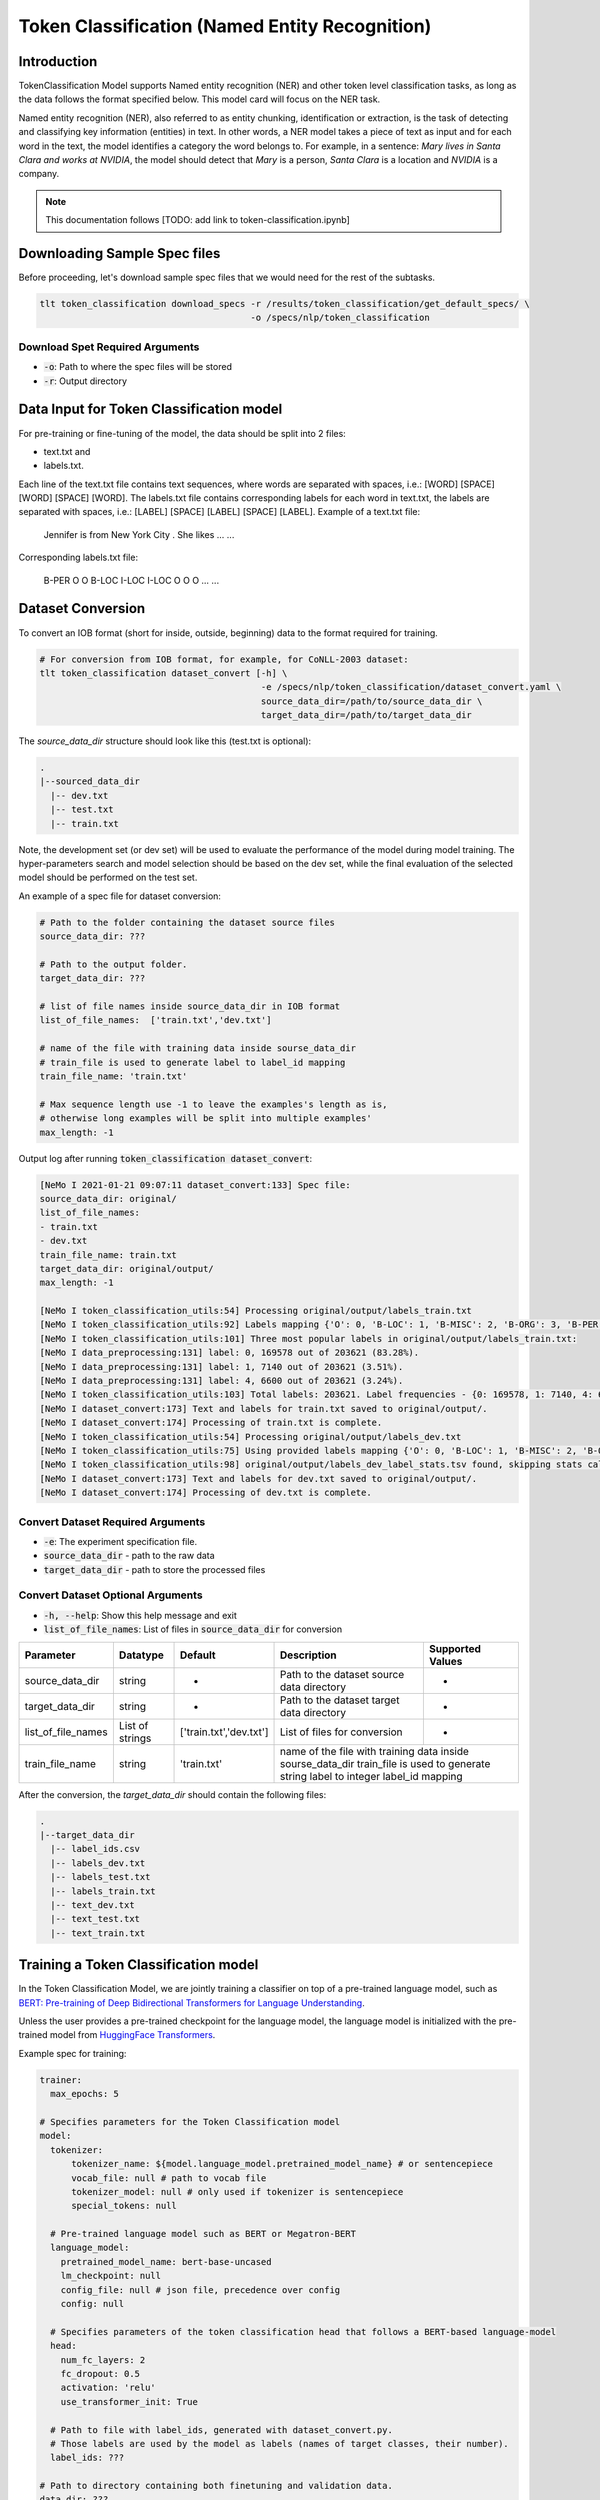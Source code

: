 Token Classification (Named Entity Recognition)
===============================================

.. _token_classification:


Introduction
------------

TokenClassification Model supports Named entity recognition (NER) and other token level classification tasks, \
as long as the data follows the format specified below. This model card will focus on the NER task.

Named entity recognition (NER), also referred to as entity chunking, identification or extraction, is the task of \
detecting and classifying key information (entities) in text. In other words, a NER model takes a piece of text as \
input and for each word in the text, the model identifies a category the word belongs to.
For example, in a sentence: `Mary lives in Santa Clara and works at NVIDIA`, the model should detect that `Mary` \
is a person, `Santa Clara` is a location and `NVIDIA` is a company.

.. note::

    This documentation follows [TODO: add link to token-classification.ipynb]

Downloading Sample Spec files
-----------------------------

Before proceeding, let's download sample spec files that we would need for the rest of the subtasks.

.. code::

    tlt token_classification download_specs -r /results/token_classification/get_default_specs/ \
                                            -o /specs/nlp/token_classification

Download Spet Required Arguments
^^^^^^^^^^^^^^^^^^^^^^^^^^^^^^^^

* :code:`-o`: Path to where the spec files will be stored
* :code:`-r`: Output directory

.. _dataset_token_classification:

Data Input for Token Classification model
-----------------------------------------

For pre-training or fine-tuning of the model, the data should be split into 2 files:

- text.txt and
- labels.txt.

Each line of the text.txt file contains text sequences, where words are separated with spaces, i.e.: [WORD] [SPACE] [WORD] [SPACE] [WORD].
The labels.txt file contains corresponding labels for each word in text.txt, the labels are separated with spaces, i.e.: [LABEL] [SPACE] [LABEL] [SPACE] [LABEL].
Example of a text.txt file:

    Jennifer is from New York City .
    She likes ...
    ...

Corresponding labels.txt file:

    B-PER O O B-LOC I-LOC I-LOC O
    O O ...
    ...

Dataset Conversion
------------------

To convert an IOB format (short for inside, outside, beginning) data to the format required for training.

.. code::

    # For conversion from IOB format, for example, for CoNLL-2003 dataset:
    tlt token_classification dataset_convert [-h] \
                                              -e /specs/nlp/token_classification/dataset_convert.yaml \
                                              source_data_dir=/path/to/source_data_dir \
                                              target_data_dir=/path/to/target_data_dir

The `source_data_dir` structure should look like this (test.txt is optional):

.. code::

   .
   |--sourced_data_dir
     |-- dev.txt
     |-- test.txt
     |-- train.txt

Note, the development set (or dev set) will be used to evaluate the performance of the model during model training. \
The hyper-parameters search and model selection should be based on the dev set, while the final evaluation of \
the selected model should be performed on the test set.

An example of a spec file for dataset conversion:

.. code::

    # Path to the folder containing the dataset source files
    source_data_dir: ???

    # Path to the output folder.
    target_data_dir: ???

    # list of file names inside source_data_dir in IOB format
    list_of_file_names:  ['train.txt','dev.txt']

    # name of the file with training data inside sourse_data_dir
    # train_file is used to generate label to label_id mapping
    train_file_name: 'train.txt'

    # Max sequence length use -1 to leave the examples's length as is,
    # otherwise long examples will be split into multiple examples'
    max_length: -1

Output log after running :code:`token_classification dataset_convert`:

.. code::

    [NeMo I 2021-01-21 09:07:11 dataset_convert:133] Spec file:
    source_data_dir: original/
    list_of_file_names:
    - train.txt
    - dev.txt
    train_file_name: train.txt
    target_data_dir: original/output/
    max_length: -1

    [NeMo I token_classification_utils:54] Processing original/output/labels_train.txt
    [NeMo I token_classification_utils:92] Labels mapping {'O': 0, 'B-LOC': 1, 'B-MISC': 2, 'B-ORG': 3, 'B-PER': 4, 'I-LOC': 5, 'I-MISC': 6, 'I-ORG': 7, 'I-PER': 8} saved to : original/output/label_ids.csv
    [NeMo I token_classification_utils:101] Three most popular labels in original/output/labels_train.txt:
    [NeMo I data_preprocessing:131] label: 0, 169578 out of 203621 (83.28%).
    [NeMo I data_preprocessing:131] label: 1, 7140 out of 203621 (3.51%).
    [NeMo I data_preprocessing:131] label: 4, 6600 out of 203621 (3.24%).
    [NeMo I token_classification_utils:103] Total labels: 203621. Label frequencies - {0: 169578, 1: 7140, 4: 6600, 3: 6321, 8: 4528, 7: 3704, 2: 3438, 5: 1157, 6: 1155}
    [NeMo I dataset_convert:173] Text and labels for train.txt saved to original/output/.
    [NeMo I dataset_convert:174] Processing of train.txt is complete.
    [NeMo I token_classification_utils:54] Processing original/output/labels_dev.txt
    [NeMo I token_classification_utils:75] Using provided labels mapping {'O': 0, 'B-LOC': 1, 'B-MISC': 2, 'B-ORG': 3, 'B-PER': 4, 'I-LOC': 5, 'I-MISC': 6, 'I-ORG': 7, 'I-PER': 8}
    [NeMo I token_classification_utils:98] original/output/labels_dev_label_stats.tsv found, skipping stats calculation.
    [NeMo I dataset_convert:173] Text and labels for dev.txt saved to original/output/.
    [NeMo I dataset_convert:174] Processing of dev.txt is complete.


Convert Dataset Required Arguments
^^^^^^^^^^^^^^^^^^^^^^^^^^^^^^^^^^

* :code:`-e`: The experiment specification file.
* :code:`source_data_dir` - path to the raw data
* :code:`target_data_dir` - path to store the processed files

Convert Dataset Optional Arguments
^^^^^^^^^^^^^^^^^^^^^^^^^^^^^^^^^^

* :code:`-h, --help`: Show this help message and exit
* :code:`list_of_file_names`: List of files in :code:`source_data_dir` for conversion

+--------------------+----------------+---------------------------------+------------------------------------------------+-------------------------------+
| **Parameter**      | **Datatype**   | **Default**                     | **Description**                                | **Supported Values**          |
+====================+================+=================================+================================================+===============================+
| source_data_dir    | string         | -                               | Path to the dataset source data directory      | -                             |
+--------------------+----------------+---------------------------------+------------------------------------------------+-------------------------------+
| target_data_dir    | string         | -                               | Path to the dataset target data directory      | -                             |
+--------------------+----------------+---------------------------------+------------------------------------------------+-------------------------------+
| list_of_file_names | List of strings| ['train.txt','dev.txt']         | List of files for conversion                   | -                             |
+--------------------+----------------+---------------------------------+------------------------------------------------+-------------------------------+
| train_file_name    | string         | 'train.txt'                     | name of the file with training data inside sourse_data_dir                     |
|                    |                |                                 | train_file is used to generate string label to integer label_id mapping        |
+--------------------+----------------+---------------------------------+------------------------------------------------+-------------------------------+


After the conversion, the `target_data_dir` should contain the following files:

.. code::

   .
   |--target_data_dir
     |-- label_ids.csv
     |-- labels_dev.txt
     |-- labels_test.txt
     |-- labels_train.txt
     |-- text_dev.txt
     |-- text_test.txt
     |-- text_train.txt


Training a Token Classification model
-------------------------------------

In the Token Classification Model, we are jointly training a classifier on top of a pre-trained \
language model, such as `BERT: Pre-training of Deep Bidirectional Transformers for Language Understanding <https://arxiv.org/abs/1810.04805>`__.

Unless the user provides a pre-trained checkpoint for the language model, the language model is initialized with the
pre-trained model from `HuggingFace Transformers <https://github.com/huggingface/transformers>`__.


Example spec for training:

.. code::

    trainer:
      max_epochs: 5

    # Specifies parameters for the Token Classification model
    model:
      tokenizer:
          tokenizer_name: ${model.language_model.pretrained_model_name} # or sentencepiece
          vocab_file: null # path to vocab file
          tokenizer_model: null # only used if tokenizer is sentencepiece
          special_tokens: null

      # Pre-trained language model such as BERT or Megatron-BERT
      language_model:
        pretrained_model_name: bert-base-uncased
        lm_checkpoint: null
        config_file: null # json file, precedence over config
        config: null

      # Specifies parameters of the token classification head that follows a BERT-based language-model
      head:
        num_fc_layers: 2
        fc_dropout: 0.5
        activation: 'relu'
        use_transformer_init: True

      # Path to file with label_ids, generated with dataset_convert.py.
      # Those labels are used by the model as labels (names of target classes, their number).
      label_ids: ???

    # Path to directory containing both finetuning and validation data.
    data_dir: ???

    # Specifies the parameters of the dataset to be used for training.
    training_ds:
      text_file: text_train.txt
      labels_file: labels_train.txt
      batch_size: 64
      num_samples: -1 # number of samples to be considered, -1 means all the dataset

    # Specifies the parameters of the dataset to be used for validation.
    validation_ds:
      text_file: text_dev.txt
      labels_file: labels_dev.txt
      batch_size: 64
      num_samples: -1 # number of samples to be considered, -1 means all the dataset

    # The parameters for the training optimizer, including learning rate, lr schedule, etc.
    optim:
      name: adam
      lr: 5e-5
      weight_decay: 0.00

      # scheduler setup
      sched:
        name: WarmupAnnealing
        # Scheduler params
        warmup_steps: null
        warmup_ratio: 0.1
        last_epoch: -1
        # pytorch lightning args
        monitor: val_loss
        reduce_on_plateau: false

The specification can be roughly grouped into three categories:

* Parameters that describe the training process
* Parameters that describe the datasets, and
* Parameters that describe the model.

More details about parameters in the spec file could be found below:

+-------------------------------------------+-----------------+----------------------------------------------------------------------------------+--------------------------------------------------------------------------------------------------------------+
| **Parameter**                             | **Data Type**   |   **Default**                                                                    | **Description**                                                                                              |
+-------------------------------------------+-----------------+----------------------------------------------------------------------------------+--------------------------------------------------------------------------------------------------------------+
| data_dir                                  | string          | --                                                                               | Path to the data converted to the specified above format                                                     |
+-------------------------------------------+-----------------+----------------------------------------------------------------------------------+--------------------------------------------------------------------------------------------------------------+
| trainer.max_epochs                        | integer         | 5                                                                                | Maximum number of epochs to train the model                                                                  |
+-------------------------------------------+-----------------+----------------------------------------------------------------------------------+--------------------------------------------------------------------------------------------------------------+
| model.label_ids                           | string          | --                                                                               | Path to the string labels to integet mapping (is generated during the dataset conversion step)               |
+-------------------------------------------+-----------------+----------------------------------------------------------------------------------+--------------------------------------------------------------------------------------------------------------+
| model.tokenizer.tokenizer_name            | string          | Will be filled automatically based on model.language_model.pretrained_model_name | Tokenizer name                                                                                               |
+-------------------------------------------+-----------------+----------------------------------------------------------------------------------+--------------------------------------------------------------------------------------------------------------+
| model.tokenizer.vocab_file                | string          | null                                                                             | Path to tokenizer vocabulary                                                                                 |
+-------------------------------------------+-----------------+----------------------------------------------------------------------------------+--------------------------------------------------------------------------------------------------------------+
| model.tokenizer.tokenizer_model           | string          | null                                                                             | Path to tokenizer model (only for sentencepiece tokenizer)                                                   |
+-------------------------------------------+-----------------+----------------------------------------------------------------------------------+--------------------------------------------------------------------------------------------------------------+
| model.language_model.pretrained_model_name| string          | bert-base-uncased                                                                | Pre-trained language model name, for example: `bert-base-cased` or `bert-base-uncased`                       |
+-------------------------------------------+-----------------+----------------------------------------------------------------------------------+--------------------------------------------------------------------------------------------------------------+
| model.language_model.lm_checkpoint        | string          | null                                                                             | Path to the pre-trained language model checkpoint                                                            |
+-------------------------------------------+-----------------+----------------------------------------------------------------------------------+--------------------------------------------------------------------------------------------------------------+
| model.language_model.config_file          | string          | null                                                                             | Path to the pre-trained language model config file                                                           |
+-------------------------------------------+-----------------+----------------------------------------------------------------------------------+--------------------------------------------------------------------------------------------------------------+
| model.language_model.config               | dictionary      | null                                                                             | Config of the pre-trained language model                                                                     |
+-------------------------------------------+-----------------+----------------------------------------------------------------------------------+--------------------------------------------------------------------------------------------------------------+
| model.head.num_fc_layers                  | integer         | 2                                                                                | Number of fully connected layers                                                                             |
+-------------------------------------------+-----------------+----------------------------------------------------------------------------------+--------------------------------------------------------------------------------------------------------------+
| model.head.fc_dropout                     | float           | 0.5                                                                              | Activation to use between fully connected layers                                                             |
+-------------------------------------------+-----------------+----------------------------------------------------------------------------------+--------------------------------------------------------------------------------------------------------------+
| model.head.activation                     | string          | 'relu'                                                                           | Dropout to apply to the input hidden states                                                                  |
+-------------------------------------------+-----------------+----------------------------------------------------------------------------------+--------------------------------------------------------------------------------------------------------------+
| model.punct_head.use_transrormer_init     | bool            | True                                                                             | Whether to initialize the weights of the classifier head with the same approach used in Transformer          |
+-------------------------------------------+-----------------+----------------------------------------------------------------------------------+--------------------------------------------------------------------------------------------------------------+
| training_ds.text_file                     | string          | text_train.txt                                                                   | Name of the text training file located at `data_dir`                                                         |
+-------------------------------------------+-----------------+----------------------------------------------------------------------------------+--------------------------------------------------------------------------------------------------------------+
| training_ds.labels_file                   | string          | labels_train.txt                                                                 | Name of the labels training file located at `data_dir`                                                       |
+-------------------------------------------+-----------------+----------------------------------------------------------------------------------+--------------------------------------------------------------------------------------------------------------+
| training_ds.shuffle                       | bool            | True                                                                             | Whether to shuffle the training data                                                                         |
+-------------------------------------------+-----------------+----------------------------------------------------------------------------------+--------------------------------------------------------------------------------------------------------------+
| training_ds.num_samples                   | integer         | -1                                                                               | Number of samples to use from the training dataset, -1 mean all                                              |
+-------------------------------------------+-----------------+----------------------------------------------------------------------------------+--------------------------------------------------------------------------------------------------------------+
| training_ds.batch_size                    | integer         | 64                                                                               | Training data batch size                                                                                     |
+-------------------------------------------+-----------------+----------------------------------------------------------------------------------+--------------------------------------------------------------------------------------------------------------+
| validation_ds.text_file                   | string          | text_dev.txt                                                                     | Name of the text file for evaluation, located at `data_dir`                                                  |
+-------------------------------------------+-----------------+----------------------------------------------------------------------------------+--------------------------------------------------------------------------------------------------------------+
| validation_ds.labels_file                 | string          | labels_dev.txt                                                                   | Name of the labels dev file located at `data_dir`                                                            |
+-------------------------------------------+-----------------+----------------------------------------------------------------------------------+--------------------------------------------------------------------------------------------------------------+
| validation_ds.shuffle                     | bool            | False                                                                            | Whether to shuffle the dev data                                                                              |
+-------------------------------------------+-----------------+----------------------------------------------------------------------------------+--------------------------------------------------------------------------------------------------------------+
| validation_ds.num_samples                 | integer         | -1                                                                               | Number of samples to use from the dev set, -1 mean all                                                       |
+-------------------------------------------+-----------------+----------------------------------------------------------------------------------+--------------------------------------------------------------------------------------------------------------+
| validation_ds.batch_size                  | integer         | 64                                                                               | Dev set batch size                                                                                           |
+-------------------------------------------+-----------------+----------------------------------------------------------------------------------+--------------------------------------------------------------------------------------------------------------+
| optim.name                                | string          | adam                                                                             | Optimizer to use for training                                                                                |
+-------------------------------------------+-----------------+----------------------------------------------------------------------------------+--------------------------------------------------------------------------------------------------------------+
| optim.lr                                  | float           | 5e-5                                                                             | Learning rate to use for training                                                                            |
+-------------------------------------------+-----------------+----------------------------------------------------------------------------------+--------------------------------------------------------------------------------------------------------------+
| optim.weight_decay                        | float           | 0                                                                                | Weight decay to use for training                                                                             |
+-------------------------------------------+-----------------+----------------------------------------------------------------------------------+--------------------------------------------------------------------------------------------------------------+
| optim.sched.name                          | string          | WarmupAnnealing                                                                  | Warm up schedule                                                                                             |
+-------------------------------------------+-----------------+----------------------------------------------------------------------------------+--------------------------------------------------------------------------------------------------------------+
| optim.sched.warmup_ratio                  | float           | 0.1                                                                              | Warm up ratio                                                                                                |
+-------------------------------------------+-----------------+----------------------------------------------------------------------------------+--------------------------------------------------------------------------------------------------------------+

Example of the command for training the model:

.. code::

    tlt token_classification train [-h] \
                                    -e /specs/nlp/token_classification/train.yaml \
                                    -r /results/token_classification/train/ \
                                    -g 1 \
                                    -k $KEY
                                    data_dir=/path/to/data_dir \
                                    model.label_ids=/path/to/label_ids.csv \
                                    trainer.max_epochs=5 \
                                    training_ds.num_samples=-1 \
                                    validation_ds.num_samples=-1


Required Arguments for Training
^^^^^^^^^^^^^^^^^^^^^^^^^^^^^^^

* :code:`-e`: The experiment specification file to set up training.
* :code:`-r`: Path to the directory to store the results.
* :code:`-k`: Encryption key
* :code:`data_dir`: Path to the `data_dir` with the processed data files.
* :code:`model.label_ids`: Path to the `label_ids.csv` file, usually stored at `data_dir`

Optional Arguments
^^^^^^^^^^^^^^^^^^

* :code:`-h, --help`: Show this help message and exit
* :code:`-g`: The number of GPUs to be used in evaluation in a multi-gpu scenario (default: 1).
* Other arguments to override fields in the specification file.

.. note::

    While the arguments are defined in the spec file, if you wish to override these parameter definitions in the spec file \
    and experiment with them, you may do so over command line by simple defining the param. \
    For example, the sample spec file mentioned above has :code:`validation_ds.batch_size` set to 64. \
    However, if you see that the GPU utilization can be optimized further by using larger a batch size, \
    you may override to the desired value, by adding the field :code:`validation_ds.batch_size=128` over command line.
    You may repeat this with any of the parameters defined in the sample spec file.

Snippets of the output log from executing the :code:`token_classification train` command:

.. code::

    # complete model's spec file will be shown
    [NeMo I train:93] Spec file:
        restore_from: ???
        exp_manager:
          explicit_log_dir: /results/token_classification/train/
          exp_dir: null
          name: trained-model
          version: null
          use_datetime_version: true
          resume_if_exists: true
          resume_past_end: false
          resume_ignore_no_checkpoint: true
          create_tensorboard_logger: false
          summary_writer_kwargs: null
          create_wandb_logger: false
          wandb_logger_kwargs: null
          create_checkpoint_callback: true
          checkpoint_callback_params:
            filepath: null
            monitor: val_loss
            verbose: true
            save_last: true
            save_top_k: 3
            save_weights_only: false
            mode: auto
            period: 1
            prefix: null
            postfix: .tlt
            save_best_model: false
          files_to_copy: null
        model:
          tokenizer:
            tokenizer_name: ...
        ...

    [NeMo I exp_manager:186] Experiments will be logged at /results/token_classification/train/

    # The dataset will be processed and tokenized
    [NeMo I token_classification_model:61] Reusing label_ids file found at data_dir/label_ids.csv.
    Using bos_token, but it is not set yet.
    Using eos_token, but it is not set yet.
    [NeMo I token_classification_model:105] Setting model.dataset.data_dir to data_dir.

    [NeMo I 2021-01-21 17:57:14 token_classification_utils:54] Processing data_dir/labels_train.txt
    [NeMo I 2021-01-21 17:57:14 token_classification_utils:75] Using provided labels mapping {'O': 0, 'B-GPE': 1, 'B-LOC': 2, 'B-MISC': 3, 'B-ORG': 4, 'B-PER': 5, 'B-TIME': 6, 'I-GPE': 7, 'I-LOC': 8, 'I-MISC': 9, 'I-ORG': 10, 'I-PER': 11, 'I-TIME': 12}
    [NeMo I 2021-01-21 17:57:15 token_classification_utils:101] Three most popular labels in data_dir/labels_train.txt:
    [NeMo I 2021-01-21 17:57:15 data_preprocessing:131] label: 0, 18417 out of 21717 (84.80%).
    [NeMo I 2021-01-21 17:57:15 data_preprocessing:131] label: 2, 829 out of 21717 (3.82%).
    [NeMo I 2021-01-21 17:57:15 data_preprocessing:131] label: 6, 433 out of 21717 (1.99%).
    [NeMo I 2021-01-21 17:57:15 token_classification_utils:103] Total labels: 21717. Label frequencies - {0: 18417, 2: 829, 6: 433, 4: 357, 11: 352, 5: 349, 1: 338, 10: 281, 8: 181, 12: 142, 3: 21, 9: 12, 7: 5}
    [NeMo I 2021-01-21 17:57:15 token_classification_utils:112] Class Weights: {0: 0.09070632901875775, 2: 2.015124802820822, 6: 3.858056493160419, 4: 4.679379444085327, 11: 4.7458479020979025, 5: 4.786643156270664, 1: 4.942421483841602, 10: 5.9449767314535995, 8: 9.229494262643433, 12: 11.764355362946912, 3: 79.54945054945055, 9: 139.21153846153845, 7: 334.10769230769233}
    [NeMo I 2021-01-21 17:57:15 token_classification_utils:116] Class weights saved to data_dir/labels_train_weights.p
    [NeMo I 2021-01-21 17:57:19 token_classification_dataset:116] Setting Max Seq length to: 64
    [NeMo I 2021-01-21 17:57:19 data_preprocessing:295] Some stats of the lengths of the sequences:
    [NeMo I 2021-01-21 17:57:19 data_preprocessing:301] Min: 6 |                  Max: 64 |                  Mean: 26.357 |                  Median: 26.0
    [NeMo I 2021-01-21 17:57:19 data_preprocessing:303] 75 percentile: 32.00
    [NeMo I 2021-01-21 17:57:19 data_preprocessing:304] 99 percentile: 51.00
    [NeMo W 2021-01-21 17:57:19 token_classification_dataset:145] 0 are longer than 64
    [NeMo I 2021-01-21 17:57:19 token_classification_dataset:148] *** Example ***
    [NeMo I 2021-01-21 17:57:19 token_classification_dataset:149] i: 0
    [NeMo I 2021-01-21 17:57:19 token_classification_dataset:150] subtokens: [CLS] new zealand ' s cricket team has scored a morale - boost ##ing win over bangladesh in the first of three one - day internationals in new zealand . [SEP]
    [NeMo I 2021-01-21 17:57:19 token_classification_dataset:151] loss_mask: 1 1 1 1 1 1 1 1 1 1 1 1 1 1 1 1 1 1 1 1 1 1 1 1 1 1 1 1 1 1 1 0 0 0 0 0 0 0 0 0 0 0 0 0 0 0 0 0 0 0 0 0 0 0 0 0 0 0 0 0 0 0 0 0
    [NeMo I 2021-01-21 17:57:19 token_classification_dataset:152] input_mask: 1 1 1 1 1 1 1 1 1 1 1 1 1 1 1 1 1 1 1 1 1 1 1 1 1 1 1 1 1 1 1 0 0 0 0 0 0 0 0 0 0 0 0 0 0 0 0 0 0 0 0 0 0 0 0 0 0 0 0 0 0 0 0 0
    [NeMo I 2021-01-21 17:57:19 token_classification_dataset:153] subtokens_mask: 0 1 1 1 0 1 1 1 1 1 1 0 0 0 1 1 1 1 1 1 1 1 1 0 0 1 1 1 1 1 0 0 0 0 0 0 0 0 0 0 0 0 0 0 0 0 0 0 0 0 0 0 0 0 0 0 0 0 0 0 0 0 0 0
    [NeMo I 2021-01-21 17:57:19 token_classification_dataset:155] labels: 0 2 8 0 0 0 0 0 0 0 0 0 0 0 0 0 2 0 0 6 12 12 12 12 12 0 0 2 8 0 0 0 0 0 0 0 0 0 0 0 0 0 0 0 0 0 0 0 0 0 0 0 0 0 0 0 0 0 0 0 0 0 0 0
    [NeMo I 2021-01-21 17:57:19 token_classification_dataset:264] features saved to data_dir/cached_text_train.txt_BertTokenizer_128_30522_-1
    [NeMo I 2021-01-21 17:57:19 token_classification_utils:54] Processing data_dir/labels_dev.txt
    [NeMo I 2021-01-21 17:57:19 token_classification_utils:75] Using provided labels mapping {'O': 0, 'B-GPE': 1, 'B-LOC': 2, 'B-MISC': 3, 'B-ORG': 4, 'B-PER': 5, 'B-TIME': 6, 'I-GPE': 7, 'I-LOC': 8, 'I-MISC': 9, 'I-ORG': 10, 'I-PER': 11, 'I-TIME': 12}
    [NeMo I 2021-01-21 17:57:20 token_classification_utils:101] Three most popular labels in data_dir/labels_dev.txt:
    [NeMo I 2021-01-21 17:57:20 data_preprocessing:131] label: 0, 18266 out of 21775 (83.89%).
    [NeMo I 2021-01-21 17:57:20 data_preprocessing:131] label: 2, 809 out of 21775 (3.72%).
    [NeMo I 2021-01-21 17:57:20 data_preprocessing:131] label: 6, 435 out of 21775 (2.00%).
    [NeMo I 2021-01-21 17:57:20 token_classification_utils:103] Total labels: 21775. Label frequencies - {0: 18266, 2: 809, 6: 435, 4: 418, 11: 414, 5: 392, 1: 351, 10: 351, 8: 174, 12: 146, 7: 8, 3: 8, 9: 3}
    [NeMo I 2021-01-21 17:57:24 token_classification_dataset:116] Setting Max Seq length to: 70
    [NeMo I 2021-01-21 17:57:24 data_preprocessing:295] Some stats of the lengths of the sequences:
    [NeMo I 2021-01-21 17:57:24 data_preprocessing:301] Min: 7 |                  Max: 70 |                  Mean: 26.437 |                  Median: 26.0
    [NeMo I 2021-01-21 17:57:24 data_preprocessing:303] 75 percentile: 33.00
    [NeMo I 2021-01-21 17:57:24 data_preprocessing:304] 99 percentile: 50.00
    [NeMo W 2021-01-21 17:57:24 token_classification_dataset:145] 0 are longer than 70
    [NeMo I 2021-01-21 17:57:24 token_classification_dataset:148] *** Example ***
    [NeMo I 2021-01-21 17:57:24 token_classification_dataset:149] i: 0
    [NeMo I 2021-01-21 17:57:24 token_classification_dataset:150] subtokens: [CLS] hamas refuses to recognize israel , and has vowed to undermine palestinian leader mahmoud abbas ' s efforts to make peace with the jewish state . [SEP]
    [NeMo I 2021-01-21 17:57:24 token_classification_dataset:151] loss_mask: 1 1 1 1 1 1 1 1 1 1 1 1 1 1 1 1 1 1 1 1 1 1 1 1 1 1 1 1 0 0 0 0 0 0 0 0 0 0 0 0 0 0 0 0 0 0 0 0 0 0 0 0 0 0 0 0 0 0 0 0 0 0 0 0 0 0 0 0 0 0
    [NeMo I 2021-01-21 17:57:24 token_classification_dataset:152] input_mask: 1 1 1 1 1 1 1 1 1 1 1 1 1 1 1 1 1 1 1 1 1 1 1 1 1 1 1 1 0 0 0 0 0 0 0 0 0 0 0 0 0 0 0 0 0 0 0 0 0 0 0 0 0 0 0 0 0 0 0 0 0 0 0 0 0 0 0 0 0 0
    [NeMo I 2021-01-21 17:57:24 token_classification_dataset:153] subtokens_mask: 0 1 1 1 1 1 1 1 1 1 1 1 1 1 1 1 1 0 1 1 1 1 1 1 1 1 1 0 0 0 0 0 0 0 0 0 0 0 0 0 0 0 0 0 0 0 0 0 0 0 0 0 0 0 0 0 0 0 0 0 0 0 0 0 0 0 0 0 0 0
    [NeMo I 2021-01-21 17:57:24 token_classification_dataset:155] labels: 0 4 0 0 0 2 0 0 0 0 0 0 1 0 5 11 0 0 0 0 0 0 0 0 0 0 0 0 0 0 0 0 0 0 0 0 0 0 0 0 0 0 0 0 0 0 0 0 0 0 0 0 0 0 0 0 0 0 0 0 0 0 0 0 0 0 0 0 0 0
    [NeMo I 2021-01-21 17:57:24 token_classification_dataset:264] features saved to data_dir/cached_text_dev.txt_BertTokenizer_128_30522_-1

    [NeMo I 2021-01-21 17:00:09 modelPT:830] Optimizer config = Adam (
        Parameter Group 0
            amsgrad: False
            betas: (0.9, 0.999)
            eps: 1e-08
            lr: 5e-05
            weight_decay: 0.0
        )
    [NeMo I 2021-01-21 17:00:09 lr_scheduler:621] Scheduler "<nemo.core.optim.lr_scheduler.WarmupAnnealing object at 0x7f3b6d05f400>"
        will be used during training (effective maximum steps = 16) -
        Parameters :
        (warmup_steps: null
        warmup_ratio: 0.1
        last_epoch: -1
        max_steps: 16
        )
    initializing ddp: GLOBAL_RANK: 0, MEMBER: 1/1
    [NeMo I 2021-01-21 17:00:11 modelPT:704] No optimizer config provided, therefore no optimizer was created

    110 M     Trainable params
    0         Non-trainable params
    110 M     Total params
    Validation sanity check:  50%|████████████████████████████▌                            | 1/2 [00:00<00:00,  1.47it/s][NeMo I 2021-01-21 17:00:13 token_classification_model:178]
        label                                                precision    recall       f1           support
        O (label_id: 0)                                         82.08     100.00      90.16       2300
        B-GPE (label_id: 1)                                      0.00       0.00       0.00         41
        B-LOC (label_id: 2)                                      0.00       0.00       0.00        119
        B-MISC (label_id: 3)                                     0.00       0.00       0.00          2
        B-ORG (label_id: 4)                                      0.00       0.00       0.00         71
        B-PER (label_id: 5)                                      0.00       0.00       0.00         62
        B-TIME (label_id: 6)                                     0.00       0.00       0.00         56
        I-GPE (label_id: 7)                                      0.00       0.00       0.00          4
        I-LOC (label_id: 8)                                      0.00       0.00       0.00         18
        I-MISC (label_id: 9)                                     0.00       0.00       0.00          0
        I-ORG (label_id: 10)                                     0.00       0.00       0.00         52
        I-PER (label_id: 11)                                     0.00       0.00       0.00         61
        I-TIME (label_id: 12)                                    0.00       0.00       0.00         16
        -------------------
        micro avg                                               82.08      82.08      82.08       2802
        macro avg                                                6.84       8.33       7.51       2802
        weighted avg                                            67.38      82.08      74.01       2802

    Training: 0it [00:00, ?it/s]
    [NeMo I 2021-01-21 17:00:38 train:124] Experiment logs saved to 'output'
    [NeMo I 2021-01-21 17:00:38 train:127] Trained model saved to 'output/checkpoints/trained-model.tlt'
    INFO: Internal process exited


Important parameters
^^^^^^^^^^^^^^^^^^^^

Below is the list of parameters could help improve the model:

- language model (`model.language_model.pretrained_model_name`)
    - pre-trained language model name, such as:
    - `megatron-bert-345m-uncased`, `megatron-bert-345m-cased`, `biomegatron-bert-345m-uncased`, `biomegatron-bert-345m-cased`, `bert-base-uncased`, `bert-large-uncased`, `bert-base-cased`, `bert-large-cased`
    - `distilbert-base-uncased`, `distilbert-base-cased`,
    - `roberta-base`, `roberta-large`, `distilroberta-base`
    - `albert-base-v1`, `albert-large-v1`, `albert-xlarge-v1`, `albert-xxlarge-v1`, `albert-base-v2`, `albert-large-v2`, `albert-xlarge-v2`, `albert-xxlarge-v2`

- classification head parameters:
    - the number of layers in the classification head (`model.head.num_fc_layers`)
    - dropout value between layers (`model.head.fc_dropout`)

- optimizer (`model.optim.name`, for example, `adam`)
- learning rate (`model.optim.lr`, for example, `5e-5`)



Fine-tuning a model on a different dataset
------------------------------------------

In the previous section <ref>:Training a token classification model, \
the Token Classification (NER) model was initialized with a pre-trained language model, \
but the classifiers were trained from scratch.
Now, that a user has trained the Token Classification model successfully (let's call it `trained-model.tlt`), \
there maybe scenarios where users are required to retrain this `trained-model.tlt` on a new smaller dataset. \
TLT conversational AI applications provide a separate tool called `fine-tune` to enable this.

Note, all labels from the dataset that is used for fine-tuning, should be present in the dataset the model was originally trained.
If it is not the case, use the :code:`tlt token_classification train` with your data.

Example for spec for fine-tuning of the model:

.. code::

    trainer:
      max_epochs: 5

    data_dir: ???

    # Fine-tuning settings: training dataset.
    finetuning_ds:
      num_samples: -1 # number of samples to be considered, -1 means all the dataset

    # Fine-tuning settings: validation dataset.
    validation_ds:
      num_samples: -1 # number of samples to be considered, -1 means all the dataset

    # Fine-tuning settings: different optimizer.
    optim:
      name: adam
      lr: 1e-5


+-------------------------------------------+-----------------+----------------------------------------------------------------------------------+--------------------------------------------------------------------------------------------------------------+
| **Parameter**                             | **Data Type**   |   **Default**                                                                    | **Description**                                                                                              |
+-------------------------------------------+-----------------+----------------------------------------------------------------------------------+--------------------------------------------------------------------------------------------------------------+
| data_dir                                  | string          | --                                                                               | Path to the data converted to the specified above format                                                     |
+-------------------------------------------+-----------------+----------------------------------------------------------------------------------+--------------------------------------------------------------------------------------------------------------+
| trainer.max_epochs                        | integer         | 5                                                                                | Maximum number of epochs to train the model                                                                  |
+-------------------------------------------+-----------------+----------------------------------------------------------------------------------+--------------------------------------------------------------------------------------------------------------+
| finetuning_ds.text_file                   | string          | text_train.txt                                                                   | Name of the text training file located at `data_dir`                                                         |
+-------------------------------------------+-----------------+----------------------------------------------------------------------------------+--------------------------------------------------------------------------------------------------------------+
| finetuning_ds.labels_file                 | string          | labels_train.txt                                                                 | Name of the labels training file located at `data_dir`                                                       |
+-------------------------------------------+-----------------+----------------------------------------------------------------------------------+--------------------------------------------------------------------------------------------------------------+
| finetuning_ds.shuffle                     | bool            | True                                                                             | Whether to shuffle the training data                                                                         |
+-------------------------------------------+-----------------+----------------------------------------------------------------------------------+--------------------------------------------------------------------------------------------------------------+
| finetuning_ds.num_samples                 | integer         | -1                                                                               | Number of samples to use from the training dataset, -1 mean all                                              |
+-------------------------------------------+-----------------+----------------------------------------------------------------------------------+--------------------------------------------------------------------------------------------------------------+
| finetuning_ds.batch_size                  | integer         | 64                                                                               | Training data batch size                                                                                     |
+-------------------------------------------+-----------------+----------------------------------------------------------------------------------+--------------------------------------------------------------------------------------------------------------+
| validation_ds.text_file                   | string          | text_dev.txt                                                                     | Name of the text file for evaluation, located at `data_dir`                                                  |
+-------------------------------------------+-----------------+----------------------------------------------------------------------------------+--------------------------------------------------------------------------------------------------------------+
| validation_ds.labels_file                 | string          | labels_dev.txt                                                                   | Name of the labels dev file located at `data_dir`                                                            |
+-------------------------------------------+-----------------+----------------------------------------------------------------------------------+--------------------------------------------------------------------------------------------------------------+
| validation_ds.shuffle                     | bool            | False                                                                            | Whether to shuffle the dev data                                                                              |
+-------------------------------------------+-----------------+----------------------------------------------------------------------------------+--------------------------------------------------------------------------------------------------------------+
| validation_ds.num_samples                 | integer         | -1                                                                               | Number of samples to use from the dev set, -1 mean all                                                       |
+-------------------------------------------+-----------------+----------------------------------------------------------------------------------+--------------------------------------------------------------------------------------------------------------+
| validation_ds.batch_size                  | integer         | 64                                                                               | Dev set batch size                                                                                           |
+-------------------------------------------+-----------------+----------------------------------------------------------------------------------+--------------------------------------------------------------------------------------------------------------+
| optim.name                                | string          | adam                                                                             | Optimizer to use for training                                                                                |
+-------------------------------------------+-----------------+----------------------------------------------------------------------------------+--------------------------------------------------------------------------------------------------------------+
| optim.lr                                  | float           | 1e-5                                                                             | Learning rate to use for training                                                                            |
+-------------------------------------------+-----------------+----------------------------------------------------------------------------------+--------------------------------------------------------------------------------------------------------------+

Use the following command for fine-tune the model:

.. code::

    tlt token_classification finetune [-h] \
                                       -e /specs/nlp/token_classification/finetune.yaml \
                                       -r /results/token_classification/finetune/ \
                                       -m /path/to/trained-model.tlt \
                                       -g 1 \
                                       data_dir=PATH_TO_DATA \
                                       trainer.max_epochs=5 \
                                       -k $KEY

Required Arguments for Funetuning
^^^^^^^^^^^^^^^^^^^^^^^^^^^^^^^^^

* :code:`-h, --help`: Show this help message and exit
* :code:`-e`: The experiment specification file to set up fine-tuning.
* :code:`-r`: Path to the directory to store the results.
* :code:`-m`: Path to the pre-trained model to use for fine-tuning.
* :code:`data_dir`: Path to data directory with the pre-processed data to use for fine-tuning
* :code:`-k`: Encryption key

Optional Arguments
^^^^^^^^^^^^^^^^^^

* :code:`-g`: The number of GPUs to be used in evaluation in a multi-gpu scenario (default: 1).
* Other arguments to override fields in the specification file.

Output log for the :code:`tlt token_calssification finetune` command:

.. code::

    Model restored from '/path/to/trained-model.tlt'
    # The rest of the log is similar to the output log snippet for :code:`token_classification train`.


Evaluating a trained model
--------------------------

Spec example to evaluate the pre-trained model:

.. code::

    restore_from: trained-model.tlt
    data_dir: ???

    # Test settings: dataset.
    test_ds:
      text_file: text_dev.txt
      labels_file: labels_dev.txt
      batch_size: 1
      shuffle: false
      num_samples: -1 # number of samples to be considered, -1 means the whole the dataset

Use the following command to evaluate the model:

.. code::

    tlt token_classification evaluate [-h] \
                                       -e /specs/nlp/token_classification/evaluate.yaml \
                                       -r /results/token_classification/evaluate/ \
                                       -g 1 \
                                       -m /path/to/trained-model.tlt \
                                       -k $KEY \
                                       data_dir=/path/to/data_dir

Required Arguments for Evaluation
^^^^^^^^^^^^^^^^^^^^^^^^^^^^^^^^^

* :code:`-e`: The experiment specification file to set up evaluation.
* :code:`-r`: Path to the directory to store the results.
* :code:`data_dir`: Path to data directory with the pre-processed data to use for evaluation
* :code:`-m`: Path to the pre-trained model checkpoint for evaluation. Should be a :code:`.tlt` file.
* :code:`-k`: Encryption key

Optional Arguments for Evaluation
^^^^^^^^^^^^^^^^^^^^^^^^^^^^^^^^^

* :code:`-h, --help`: Show this help message and exit

+-------------------------------------------+-----------------+----------------------------------------------------------------------------------+--------------------------------------------------------------------------------------------------------------+
| **Parameter**                             | **Data Type**   |   **Default**                                                                    | **Description**                                                                                              |
+-------------------------------------------+-----------------+----------------------------------------------------------------------------------+--------------------------------------------------------------------------------------------------------------+
| restore_from                              | string          | trained-model.tlt                                                                | Path to the pre-trained model                                                                                |
+-------------------------------------------+-----------------+----------------------------------------------------------------------------------+--------------------------------------------------------------------------------------------------------------+
| data_dir                                  | string          | --                                                                               | Path to the data converted to the specified above format                                                     |
+-------------------------------------------+-----------------+----------------------------------------------------------------------------------+--------------------------------------------------------------------------------------------------------------+
| test_ds.text_file                         | string          | text_dev.txt                                                                     | Name of the text file to run evaluation on located at `data_dir`                                             |
+-------------------------------------------+-----------------+----------------------------------------------------------------------------------+--------------------------------------------------------------------------------------------------------------+
| test_ds.labels_file                       | string          | labels_dev.txt                                                                   | Name of the labels dev file located at `data_dir`                                                            |
+-------------------------------------------+-----------------+----------------------------------------------------------------------------------+--------------------------------------------------------------------------------------------------------------+
| test_ds.shuffle                           | bool            | False                                                                            | Whether to shuffle the dev data                                                                              |
+-------------------------------------------+-----------------+----------------------------------------------------------------------------------+--------------------------------------------------------------------------------------------------------------+
| test_ds.num_samples                       | integer         | -1                                                                               | Number of samples to use from the dev set, -1 mean all                                                       |
+-------------------------------------------+-----------------+----------------------------------------------------------------------------------+--------------------------------------------------------------------------------------------------------------+
| test_ds.batch_size                        | integer         | 64                                                                               | Dev set batch size                                                                                           |
+-------------------------------------------+-----------------+----------------------------------------------------------------------------------+--------------------------------------------------------------------------------------------------------------+

:code:`token_classification evaluate` generates a classification report that includes the following metrics:

* :code:`Precision`
* :code:`Recall`
* :code:`F1`

More details about these metrics could be found `here <https://en.wikipedia.org/wiki/Precision_and_recall>`__.

Output log for :code:`token_classification evaluate` (note, the values below are for demonstration purposes only):

.. code::

    label                                                precision    recall       f1           support
    O (label_id: 0)                                         83.89     100.00      91.24      18266
    B-GPE (label_id: 1)                                      0.00       0.00       0.00        351
    B-LOC (label_id: 2)                                      0.00       0.00       0.00        809
    B-MISC (label_id: 3)                                     0.00       0.00       0.00          8
    B-ORG (label_id: 4)                                      0.00       0.00       0.00        418
    B-PER (label_id: 5)                                      0.00       0.00       0.00        392
    B-TIME (label_id: 6)                                     0.00       0.00       0.00        435
    I-GPE (label_id: 7)                                      0.00       0.00       0.00          8
    I-LOC (label_id: 8)                                      0.00       0.00       0.00        174
    I-MISC (label_id: 9)                                     0.00       0.00       0.00          3
    I-ORG (label_id: 10)                                     0.00       0.00       0.00        351
    I-PER (label_id: 11)                                     0.00       0.00       0.00        414
    I-TIME (label_id: 12)                                    0.00       0.00       0.00        146
    -------------------
    micro avg                                               83.89      83.89      83.89      21775
    macro avg                                                6.45       7.69       7.02      21775
    weighted avg                                            70.37      83.89      76.53      21775

    Testing: 100%|██████████████████████████████████████████████████████████████████████████████████████████| 1000/1000 [00:39<00:00, 25.59it/s]
    --------------------------------------------------------------------------------
    DATALOADER:0 TEST RESULTS
        {'f1': tensor(7.0182, device='cuda:0'),
         'precision': tensor(6.4527, device='cuda:0'),
         'recall': tensor(7.6923, device='cuda:0'),
         'test_loss': tensor(1.0170, device='cuda:0')}

Running inference using a trained model
---------------------------------------

During inference, a batch of input sentences, listed in the spec files, are passed through the trained model \
to add token classification label.

To run inference on the model, specify the list of examples in the spec, for example:

.. code::

    input_batch:
      - 'We bought four shirts from the Nvidia gear store in Santa Clara.'
      - 'Nvidia is a company.'

To run inference:

.. code::

    tlt token_classification infer [-h] \
                                    -e /specs/nlp/token_classification/infer.yaml \
                                    -r /results/token_classification/infer/ \
                                    -g 1 \
                                    -m trained-model.tlt \
                                    -k $KEY

Required Arguments for Inference
^^^^^^^^^^^^^^^^^^^^^^^^^^^^^^^^

* :code:`-e`: The experiment specification file to set up inference.
  This requires the :code:`input_batch` with the list of examples to run inference on.
* :code:`-r`: Path to the directory to store the results.
* :code:`-m`: Path to the pre-trained model checkpoint from which to infer. Should be a :code:`.tlt` file.
* :code:`-k`: Encryption key


Optional Arguments
^^^^^^^^^^^^^^^^^^

* :code:`-h, --help`: Show this help message and exit
* :code:`-g`: The number of GPUs to be used for fine-tuning in a multi-gpu scenario (default: 1).
* Other arguments to override fields in the specification file.

Output log sample:

.. code::

    Query : we bought four shirts from the nvidia gear store in santa clara.
    Result: we bought four shirts from the nvidia[B-LOC] gear store in santa[B-LOC] clara[I-LOC].
    Nvidia is a company.
    Result: Nvidia[B-ORG] is a company.

Model Export
------------

A pre-trained model could be exported to JARVIS format (this format contains model checkpoint along with model artifacts required for successful deployment of the trained .tlt models to Jarvis Services). For more details about Jarvis, see `this <https://docs.nvidia.com/deeplearning/jarvis/user-guide/docs/model-servicemaker.html>`__.

An example of the spec file for model export:

.. code::

    # Name of the .tlt EFF archive to be loaded/model to be exported.
    restore_from: trained-model.tlt

    # Set export format: JARVIS
    export_format: JARVIS

    # Output EFF archive containing model checkpoint and artifacts required for Jarvis Services
    export_to: exported-model.ejrvs

+-------------------------------------------+-----------------+----------------------------------------------------------------------------------+--------------------------------------------------------------------------------------------------------------+
| **Parameter**                             | **Data Type**   |   **Default**                                                                    | **Description**                                                                                              |
+-------------------------------------------+-----------------+----------------------------------------------------------------------------------+--------------------------------------------------------------------------------------------------------------+
| restore_from                              | string          | trained-model.tlt                                                                | Path to the pre-trained model                                                                                |
+-------------------------------------------+-----------------+----------------------------------------------------------------------------------+--------------------------------------------------------------------------------------------------------------+
| export_format                             | string          | JARVIS                                                                           | Export format: JARVIS                                                                  |
+-------------------------------------------+-----------------+----------------------------------------------------------------------------------+--------------------------------------------------------------------------------------------------------------+
| export_to                                 | string          | exported-model.ejrvs                                                             | Path to the exported model                                                                                   |
+-------------------------------------------+-----------------+----------------------------------------------------------------------------------+--------------------------------------------------------------------------------------------------------------+

To export a pre-trained model for deployment, run:

.. code::

    ### For export to Jarvis format
    tlt token_classification export [-h] \
                                     -e /specs/nlp/token_classification/export.yaml \
                                     -r /results/token_classification/export/ \
                                     -m trained-model.tlt \
                                     -k $KEY
                                     export_format=JARVIS


Required Arguments for Export
^^^^^^^^^^^^^^^^^^^^^^^^^^^^^

* :code:`-e`: The experiment specification file to set up inference.
  This requires the :code:`input_batch` with the list of examples to run inference on.
* :code:`-r`: Path to the directory to store the results.
* :code:`-m`: Path to the pre-trained model checkpoint from which to infer. Should be a :code:`.tlt` file.
* :code:`-k`: Encryption key

Optional Arguments for Export
^^^^^^^^^^^^^^^^^^^^^^^^^^^^^
* :code:`-h, --help`: Show this help message and exit

Output log:

.. code::

    Spec file:
    restore_from: path/to/trained-model.tlt
    export_to: exported-model.ejrvs
    export_format: JARVIS
    exp_manager:
      task_name: export
      explicit_log_dir: /results/token_classification/export/
    encryption_key: $KEY

    Experiment logs saved to '/results/token_classification/export/'
    Exported model to '/results/token_classification/export/exported-model.ejrvs'

